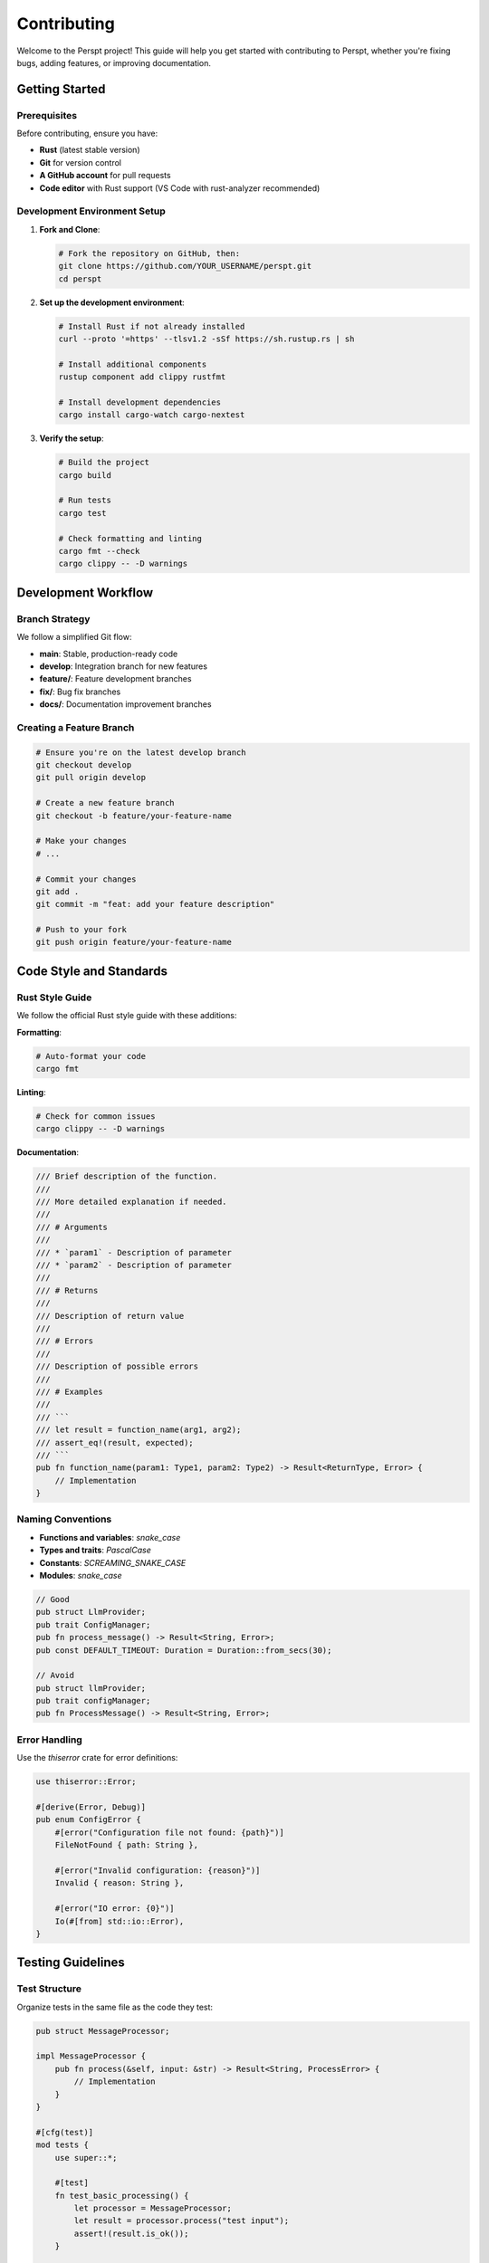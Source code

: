 Contributing
============

Welcome to the Perspt project! This guide will help you get started with contributing to Perspt, whether you're fixing bugs, adding features, or improving documentation.

Getting Started
---------------

Prerequisites
~~~~~~~~~~~~~

Before contributing, ensure you have:

- **Rust** (latest stable version)
- **Git** for version control
- **A GitHub account** for pull requests
- **Code editor** with Rust support (VS Code with rust-analyzer recommended)

Development Environment Setup
~~~~~~~~~~~~~~~~~~~~~~~~~~~~~

1. **Fork and Clone**:

   .. code-block:: bash

      # Fork the repository on GitHub, then:
      git clone https://github.com/YOUR_USERNAME/perspt.git
      cd perspt

2. **Set up the development environment**:

   .. code-block:: bash

      # Install Rust if not already installed
      curl --proto '=https' --tlsv1.2 -sSf https://sh.rustup.rs | sh

      # Install additional components
      rustup component add clippy rustfmt

      # Install development dependencies
      cargo install cargo-watch cargo-nextest

3. **Verify the setup**:

   .. code-block:: bash

      # Build the project
      cargo build

      # Run tests
      cargo test

      # Check formatting and linting
      cargo fmt --check
      cargo clippy -- -D warnings

Development Workflow
--------------------

Branch Strategy
~~~~~~~~~~~~~~~

We follow a simplified Git flow:

- **main**: Stable, production-ready code
- **develop**: Integration branch for new features
- **feature/**: Feature development branches
- **fix/**: Bug fix branches
- **docs/**: Documentation improvement branches

Creating a Feature Branch
~~~~~~~~~~~~~~~~~~~~~~~~~

.. code-block:: bash

   # Ensure you're on the latest develop branch
   git checkout develop
   git pull origin develop

   # Create a new feature branch
   git checkout -b feature/your-feature-name

   # Make your changes
   # ...

   # Commit your changes
   git add .
   git commit -m "feat: add your feature description"

   # Push to your fork
   git push origin feature/your-feature-name

Code Style and Standards
------------------------

Rust Style Guide
~~~~~~~~~~~~~~~~

We follow the official Rust style guide with these additions:

**Formatting**:

.. code-block:: bash

   # Auto-format your code
   cargo fmt

**Linting**:

.. code-block:: bash

   # Check for common issues
   cargo clippy -- -D warnings

**Documentation**:

.. code-block:: rust

   /// Brief description of the function.
   ///
   /// More detailed explanation if needed.
   ///
   /// # Arguments
   ///
   /// * `param1` - Description of parameter
   /// * `param2` - Description of parameter
   ///
   /// # Returns
   ///
   /// Description of return value
   ///
   /// # Errors
   ///
   /// Description of possible errors
   ///
   /// # Examples
   ///
   /// ```
   /// let result = function_name(arg1, arg2);
   /// assert_eq!(result, expected);
   /// ```
   pub fn function_name(param1: Type1, param2: Type2) -> Result<ReturnType, Error> {
       // Implementation
   }

Naming Conventions
~~~~~~~~~~~~~~~~~

- **Functions and variables**: `snake_case`
- **Types and traits**: `PascalCase`
- **Constants**: `SCREAMING_SNAKE_CASE`
- **Modules**: `snake_case`

.. code-block:: rust

   // Good
   pub struct LlmProvider;
   pub trait ConfigManager;
   pub fn process_message() -> Result<String, Error>;
   pub const DEFAULT_TIMEOUT: Duration = Duration::from_secs(30);

   // Avoid
   pub struct llmProvider;
   pub trait configManager;
   pub fn ProcessMessage() -> Result<String, Error>;

Error Handling
~~~~~~~~~~~~~~

Use the `thiserror` crate for error definitions:

.. code-block:: rust

   use thiserror::Error;

   #[derive(Error, Debug)]
   pub enum ConfigError {
       #[error("Configuration file not found: {path}")]
       FileNotFound { path: String },
       
       #[error("Invalid configuration: {reason}")]
       Invalid { reason: String },
       
       #[error("IO error: {0}")]
       Io(#[from] std::io::Error),
   }

Testing Guidelines
------------------

Test Structure
~~~~~~~~~~~~~~

Organize tests in the same file as the code they test:

.. code-block:: rust

   pub struct MessageProcessor;

   impl MessageProcessor {
       pub fn process(&self, input: &str) -> Result<String, ProcessError> {
           // Implementation
       }
   }

   #[cfg(test)]
   mod tests {
       use super::*;

       #[test]
       fn test_basic_processing() {
           let processor = MessageProcessor;
           let result = processor.process("test input");
           assert!(result.is_ok());
       }

       #[tokio::test]
       async fn test_async_processing() {
           // Async test implementation
       }
   }

Integration Tests
~~~~~~~~~~~~~~~~

Place integration tests in the `tests/` directory:

.. code-block:: rust

   // tests/integration_test.rs
   use perspt::config::Config;
   use perspt::Application;

   #[tokio::test]
   async fn test_full_application_flow() {
       let config = Config::test_config();
       let app = Application::new(config).await.unwrap();
       
       let response = app.process_message("Hello").await.unwrap();
       assert!(!response.is_empty());
   }

Mocking and Test Utilities
~~~~~~~~~~~~~~~~~~~~~~~~~~

Use `mockall` for mocking external dependencies:

.. code-block:: rust

   use mockall::{automock, predicate::*};

   #[automock]
   #[async_trait]
   pub trait HttpClient {
       async fn post(&self, url: &str, body: &str) -> Result<String, HttpError>;
   }

   #[cfg(test)]
   mod tests {
       use super::*;

       #[tokio::test]
       async fn test_with_mock() {
           let mut mock_client = MockHttpClient::new();
           mock_client
               .expect_post()
               .with(eq("https://api.example.com"), eq("test"))
               .times(1)
               .returning(|_, _| Ok("response".to_string()));

           // Use mock_client in test
       }
   }

Running Tests
~~~~~~~~~~~~~

.. code-block:: bash

   # Run all tests
   cargo test

   # Run tests with output
   cargo test -- --nocapture

   # Run specific test
   cargo test test_name

   # Run tests with coverage (requires cargo-tarpaulin)
   cargo install cargo-tarpaulin
   cargo tarpaulin --out Html

Pull Request Process
--------------------

Before Submitting
~~~~~~~~~~~~~~~~~

1. **Ensure tests pass**:

   .. code-block:: bash

      cargo test
      cargo clippy -- -D warnings
      cargo fmt --check

2. **Update documentation** if needed
3. **Add tests** for new functionality
4. **Update changelog** if applicable

PR Description Template
~~~~~~~~~~~~~~~~~~~~~~

When creating a pull request, use this template:

.. code-block:: markdown

   ## Description
   Brief description of changes made.

   ## Type of Change
   - [ ] Bug fix (non-breaking change which fixes an issue)
   - [ ] New feature (non-breaking change which adds functionality)
   - [ ] Breaking change (fix or feature that would cause existing functionality to not work as expected)
   - [ ] Documentation update

   ## Testing
   - [ ] Unit tests added/updated
   - [ ] Integration tests added/updated
   - [ ] Manual testing performed

   ## Checklist
   - [ ] Code follows the project's style guidelines
   - [ ] Self-review completed
   - [ ] Comments added to hard-to-understand areas
   - [ ] Documentation updated
   - [ ] No new warnings introduced

Review Process
~~~~~~~~~~~~~~

1. **Automated checks** must pass (CI/CD pipeline)
2. **Code review** by at least one maintainer
3. **Testing** in development environment
4. **Final approval** and merge

Areas for Contribution
----------------------

Good First Issues
~~~~~~~~~~~~~~~~~

Look for issues labeled `good first issue`:

- Documentation improvements
- Small bug fixes
- Code formatting and cleanup
- Test coverage improvements
- Example additions

Feature Development
~~~~~~~~~~~~~~~~~~

Major areas where contributions are welcome:

**New AI Providers**:

.. code-block:: rust

   // Implement the LLMProvider trait for a new provider
   pub struct NewProvider {
       client: reqwest::Client,
       config: NewProviderConfig,
   }

   #[async_trait]
   impl LLMProvider for NewProvider {
       async fn chat_completion(
           &self,
           messages: &[Message],
           options: &ChatOptions,
       ) -> Result<ChatResponse, LLMError> {
           // Implementation
       }
   }

**Plugin System**:

.. code-block:: rust

   // Create new plugins
   pub struct MyPlugin;

   #[async_trait]
   impl Plugin for MyPlugin {
       fn name(&self) -> &str { "my-plugin" }
       
       async fn handle_command(&self, command: &str, args: &[String]) -> Result<PluginResponse, PluginError> {
           // Plugin implementation
       }
   }

**UI Improvements**:

- Better terminal UI components
- Enhanced formatting options
- Accessibility improvements

**Performance Optimizations**:

- Caching improvements
- Memory usage optimizations
- Network request optimizations

Bug Reports and Issues
----------------------

Filing Bug Reports
~~~~~~~~~~~~~~~~~~

When filing a bug report, include:

1. **Clear description** of the issue
2. **Steps to reproduce** the problem
3. **Expected behavior** vs actual behavior
4. **Environment information**:

   .. code-block:: text

      - OS: [e.g., macOS 12.0, Ubuntu 20.04]
      - Perspt version: [e.g., 1.0.0]
      - Rust version: [e.g., 1.70.0]
      - Provider: [e.g., OpenAI GPT-4]

5. **Configuration** (sanitized):

   .. code-block:: json

      {
        "provider": "openai",
        "model": "gpt-4",
        "api_key": "[REDACTED]"
      }

6. **Error messages** (full text)
7. **Log files** if available

Feature Requests
~~~~~~~~~~~~~~~~

For feature requests, provide:

1. **Clear description** of the desired feature
2. **Use case** and motivation
3. **Proposed implementation** (if you have ideas)
4. **Alternatives considered**
5. **Additional context** or examples

Documentation Contributions
---------------------------

Types of Documentation
~~~~~~~~~~~~~~~~~~~~~~

- **API documentation**: Rust doc comments
- **User guides**: Markdown files in `docs/`
- **Developer guides**: Architecture and contribution docs
- **Examples**: Sample configurations and use cases

Documentation Standards
~~~~~~~~~~~~~~~~~~~~~~

- Use clear, concise language
- Include code examples where appropriate
- Keep examples up-to-date with current API
- Cross-reference related sections

Building Documentation
~~~~~~~~~~~~~~~~~~~~~

.. code-block:: bash

   # Generate Rust documentation
   cargo doc --open

   # Build Sphinx documentation
   cd docs/perspt_book
   pip install -r requirements.txt
   make html

Community Guidelines
--------------------

Code of Conduct
~~~~~~~~~~~~~~~

We follow the Rust Code of Conduct. In summary:

- Be friendly and patient
- Be welcoming
- Be considerate
- Be respectful
- Be careful in word choice
- When we disagree, try to understand why

Communication Channels
~~~~~~~~~~~~~~~~~~~~~

- **GitHub Issues**: Bug reports and feature requests
- **GitHub Discussions**: General questions and ideas
- **Discord/Slack**: Real-time community chat
- **Email**: Direct contact with maintainers

Recognition
-----------

Contributors are recognized in:

- **CONTRIBUTORS.md**: List of all contributors
- **Release notes**: Major contributions highlighted
- **Documentation**: Author attribution where appropriate
- **Community highlights**: Regular contributor spotlights

Release Process
---------------

Version Numbering
~~~~~~~~~~~~~~~~

We follow Semantic Versioning (SemVer):

- **MAJOR**: Breaking changes
- **MINOR**: New features (backward compatible)
- **PATCH**: Bug fixes (backward compatible)

Release Cycle
~~~~~~~~~~~~

- **Major releases**: Every 6-12 months
- **Minor releases**: Every 1-3 months
- **Patch releases**: As needed for critical fixes

Next Steps
----------

Ready to contribute? Here's what to do next:

1. **Find an issue** to work on (check `good first issue` label)
2. **Set up your development environment**
3. **Read the relevant documentation**:
   - :doc:`architecture` - Understand the codebase
   - :doc:`extending` - Learn about plugins and extensions
   - :doc:`testing` - Testing guidelines and best practices
4. **Start coding** and don't hesitate to ask questions!

Thank you for contributing to Perspt! 🚀
